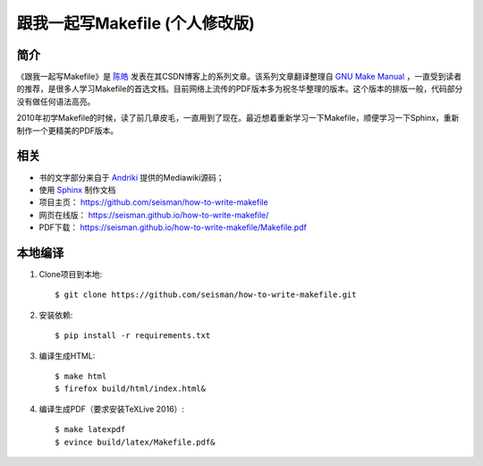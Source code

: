 跟我一起写Makefile (个人修改版)
##############################

.. image:: https://github.com/seisman/how-to-write-makefile/actions/workflows/deploy.yml/badge.svg
   :target: https://github.com/seisman/how-to-write-makefile/actions/workflows/deploy.yml

简介
----

《跟我一起写Makefile》是 `陈皓`_ 发表在其CSDN博客上的系列文章。该系列文章翻译整理自 `GNU Make Manual`_ ，一直受到读者的推荐，是很多人学习Makefile的首选文档。目前网络上流传的PDF版本多为祝冬华整理的版本。这个版本的排版一般，代码部分没有做任何语法高亮。

2010年初学Makefile的时候，读了前几章皮毛，一直用到了现在。最近想着重新学习一下Makefile，顺便学习一下Sphinx，重新制作一个更精美的PDF版本。

相关
----

- 书的文字部分来自于 `Andriki`_ 提供的Mediawiki源码；
- 使用 `Sphinx`_ 制作文档
- 项目主页： https://github.com/seisman/how-to-write-makefile
- 网页在线版： https://seisman.github.io/how-to-write-makefile/
- PDF下载： https://seisman.github.io/how-to-write-makefile/Makefile.pdf

本地编译
--------

#. Clone项目到本地::

   $ git clone https://github.com/seisman/how-to-write-makefile.git

#. 安装依赖::

   $ pip install -r requirements.txt

#. 编译生成HTML::

   $ make html
   $ firefox build/html/index.html&

#. 编译生成PDF（要求安装TeXLive 2016）::

   $ make latexpdf
   $ evince build/latex/Makefile.pdf&

.. _`陈皓`: http://coolshell.cn/haoel
.. _`Andriki`: http://andriki.com/mediawiki/index.php?title=Linux:%E8%B7%9F%E6%88%91%E4%B8%80%E8%B5%B7%E5%86%99Makefile
.. _`Sphinx`: http://sphinx-doc.org/
.. _`GNU Make Manual`: https://www.gnu.org/software/make/manual/
